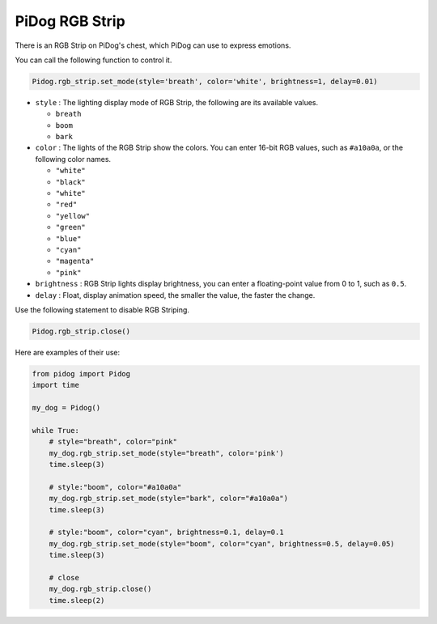 PiDog RGB Strip
===============

There is an RGB Strip on PiDog's chest, which PiDog can use to express emotions.

You can call the following function to control it.

.. code-block:: python

    Pidog.rgb_strip.set_mode(style='breath', color='white', brightness=1, delay=0.01)

* ``style`` : The lighting display mode of RGB Strip, the following are its available values.

  * ``breath``
  * ``boom``
  * ``bark``

* ``color`` : The lights of the RGB Strip show the colors. You can enter 16-bit RGB values, such as ``#a10a0a``, or the following color names.

  * ``"white"``
  * ``"black"``
  * ``"white"``
  * ``"red"``
  * ``"yellow"``
  * ``"green"``
  * ``"blue"``
  * ``"cyan"``
  * ``"magenta"``
  * ``"pink"``

* ``brightness`` : RGB Strip lights display brightness, you can enter a floating-point value from 0 to 1, such as ``0.5``.

* ``delay`` : Float, display animation speed, the smaller the value, the faster the change.

Use the following statement to disable RGB Striping.

.. code-block:: python

    Pidog.rgb_strip.close()


Here are examples of their use:

.. code-block:: python

    from pidog import Pidog
    import time

    my_dog = Pidog()

    while True:
        # style="breath", color="pink"
        my_dog.rgb_strip.set_mode(style="breath", color='pink')
        time.sleep(3)

        # style:"boom", color="#a10a0a"
        my_dog.rgb_strip.set_mode(style="bark", color="#a10a0a")
        time.sleep(3)

        # style:"boom", color="cyan", brightness=0.1, delay=0.1
        my_dog.rgb_strip.set_mode(style="boom", color="cyan", brightness=0.5, delay=0.05)
        time.sleep(3)

        # close
        my_dog.rgb_strip.close()
        time.sleep(2)

